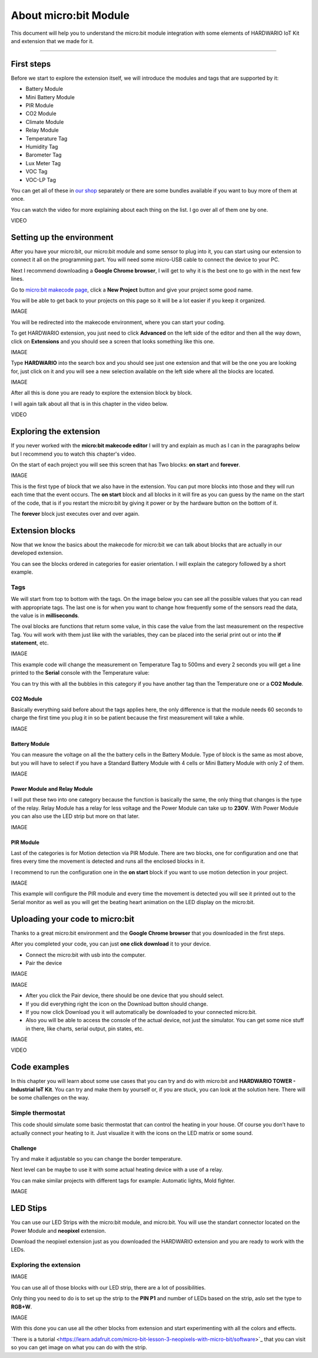 ######################
About micro:bit Module
######################

This document will help you to understand the micro:bit module integration with some elements of HARDWARIO IoT Kit and extension that we made for it.

----------------------------------------------------------------

***********
First steps
***********

Before we start to explore the extension itself, we will introduce the modules and tags that are supported by it:

- Battery Module
- Mini Battery Module
- PIR Module
- CO2 Module
- Climate Module
- Relay Module
- Temperature Tag
- Humidity Tag
- Barometer Tag
- Lux Meter Tag
- VOC Tag
- VOC-LP Tag

You can get all of these in `our shop <https://shop.hardwario.com/micro-bit/>`_ separately or there are some bundles available if you want to buy more of them at once.

You can watch the video for more explaining about each thing on the list. I go over all of them one by one.

VIDEO

**************************
Setting up the environment
**************************

After you have your micro:bit, our micro:bit module and some sensor to plug into it, you can start using our extension to connect it all on the programming part.
You will need some micro-USB cable to connect the device to your PC.

Next I recommend downloading a **Google Chrome browser**, I will get to why it is the best one to go with in the next few lines.

Go to `micro:bit makecode page <https://makecode.microbit.org>`_, click a **New Project** button and give your project some good name.

You will be able to get back to your projects on this page so it will be a lot easier if you keep it organized.

IMAGE

You will be redirected into the makecode environment, where you can start your coding.

To get HARDWARIO extension, you just need to click **Advanced** on the left side of the editor and then all the way down,
click on **Extensions** and you should see a screen that looks something like this one.

IMAGE

Type **HARDWARIO** into the search box and you should see just one extension and that will be the one you are looking for,
just click on it and you will see a new selection available on the left side where all the blocks are located.

IMAGE

After all this is done you are ready to explore the extension block by block.

I will again talk about all that is in this chapter in the video below.

VIDEO

***********************
Exploring the extension
***********************

If you never worked with the **micro:bit makecode editor** I will try and explain as much as I can in the paragraphs below but
I recommend you to watch this chapter's video.

On the start of each project you will see this screen that has Two blocks: **on start** and **forever**.

IMAGE

This is the first type of block that we also have in the extension.
You can put more blocks into those and they will run each time that the event occurs.
The **on start** block and all blocks in it will fire as you can guess by the name on the start of the code,
that is if you restart the micro:bit by giving it power or by the hardware button on the bottom of it.

The **forever** block just executes over and over again.

****************
Extension blocks
****************

Now that we know the basics about the makecode for micro:bit we can talk about blocks that are actually in our developed extension.

You can see the blocks ordered in categories for easier orientation. I will explain the category followed by a short example.

Tags
****

We will start from top to bottom with the tags. On the image below you can see all the possible values that you can read with appropriate tags.
The last one is for when you want to change how frequently some of the sensors read the data, the value is in **milliseconds**.

The oval blocks are functions that return some value, in this case the value from the last measurement on the respective Tag.
You will work with them just like with the variables, they can be placed into the serial print out or into the **if statement**, etc.

IMAGE

This example code will change the measurement on Temperature Tag to 500ms and every 2 seconds
you will get a line printed to the **Serial** console with the Temperature value:

You can try this with all the bubbles in this category if you have another tag than the Temperature one or a **CO2 Module**.

CO2 Module
==========

Basically everything said before about the tags applies here, the only difference is that the module needs 60 seconds
to charge the first time you plug it in so be patient because the first measurement will take a while.

IMAGE

Battery Module
==============

You can measure the voltage on all the the battery cells in the Battery Module.
Type of block is the same as most above, but you will have to select
if you have a Standard Battery Module with 4 cells or Mini Battery Module with only 2 of them.

IMAGE

Power Module and Relay Module
=============================

I will put these two into one category because the function is basically the same, the only thing that changes is the type of the relay.
Relay Module has a relay for less voltage and the Power Module can take up to **230V**.
With Power Module you can also use the LED strip but more on that later.

IMAGE

PIR Module
==========

Last of the categories is for Motion detection via PIR Module.
There are two blocks, one for configuration and one that fires every time the movement is detected and runs all the enclosed blocks in it.

I recommend to run the configuration one in the **on start** block if you want to use motion detection in your project.

IMAGE

This example will configure the PIR module and every time the movement is detected you will see it
printed out to the Serial monitor as well as you will get the beating heart animation on the LED display on the micro:bit.

********************************
Uploading your code to micro:bit
********************************

Thanks to a great micro:bit environment and the **Google Chrome browser** that you downloaded in the first steps.

After you completed your code, you can just **one click download** it to your device.

- Connect the micro:bit with usb into the computer.
- Pair the device

IMAGE

IMAGE

- After you click the Pair device, there should be one device that you should select.
- If you did everything right the icon on the Download button should change.

- If you now click Download you it will automatically be downloaded to your connected micro:bit.
- Also you will be able to access the console of the actual device, not just the simulator.
  You can get some nice stuff in there, like charts, serial output, pin states, etc.

IMAGE

VIDEO

*************
Code examples
*************

In this chapter you will learn about some use cases that you can try and do with micro:bit and **HARDWARIO TOWER - Industrial IoT Kit**.
You can try and make them by yourself or, if you are stuck, you can look at the solution here. There will be some challenges on the way.

Simple thermostat
*****************

This code should simulate some basic thermostat that can control the heating in your house.
Of course you don’t have to actually connect your heating to it.
Just visualize it with the icons on the LED matrix or some sound.

Challenge
=========

Try and make it adjustable so you can change the border temperature.

Next level can be maybe to use it with some actual heating device with a use of a relay.

You can make similar projects with different tags for example: Automatic lights, Mold fighter.

IMAGE

*********
LED Stips
*********

You can use our LED Strips with the micro:bit module, and micro:bit. You will use the standart connector located on the Power Module and **neopixel** extension.

Download the neopixel extension just as you downloaded the HARDWARIO extension and you are ready to work with the LEDs.

Exploring the extension
***********************

IMAGE

You can use all of those blocks with our LED strip, there are a lot of possibilities.

Only thing you need to do is to set up the strip to the **PIN P1** and number of LEDs based on the strip, aslo set the type to **RGB+W**.

IMAGE

With this done you can use all the other blocks from extension and start experimenting with all the colors and effects.

​`There is a tutorial <https://learn.adafruit.com/micro-bit-lesson-3-neopixels-with-micro-bit/software>`_ that you can visit so you can get image
on what you can do with the strip.

